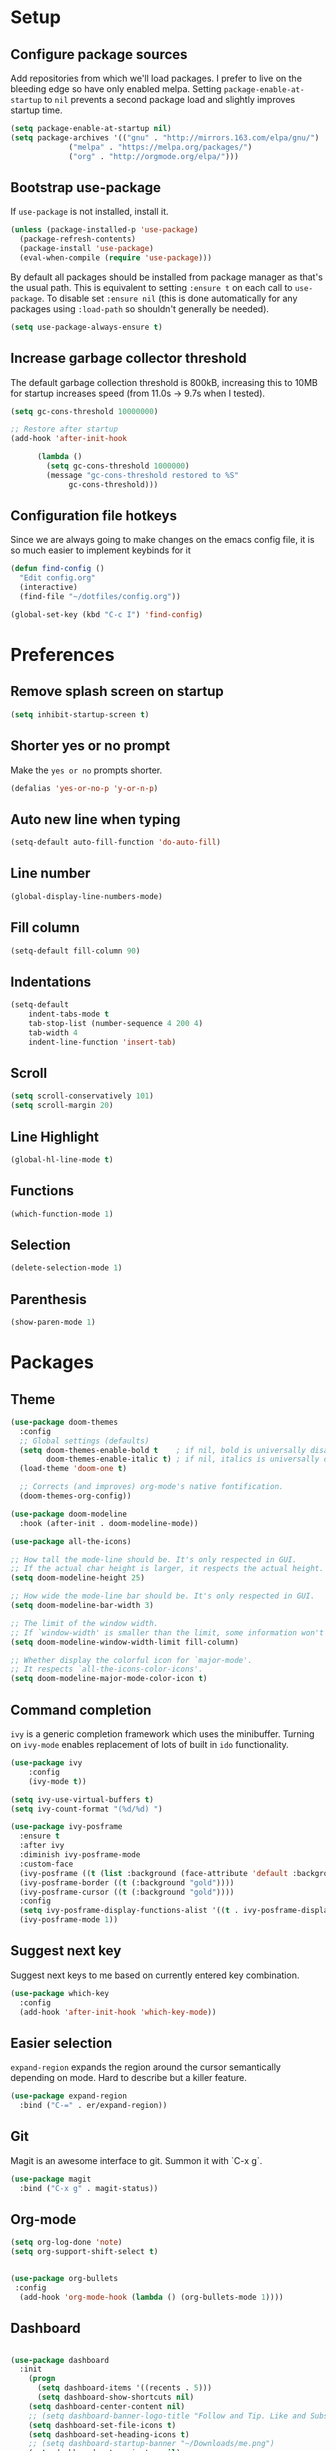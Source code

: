 * Setup

** Configure package sources

Add repositories from which we'll load packages. I prefer to live on the bleeding edge so
have only enabled melpa. Setting =package-enable-at-startup= to =nil= prevents a second
package load and slightly improves startup time.

#+BEGIN_SRC emacs-lisp
  (setq package-enable-at-startup nil)
  (setq package-archives '(("gnu" . "http://mirrors.163.com/elpa/gnu/")
			   ("melpa" . "https://melpa.org/packages/")
			   ("org" . "http://orgmode.org/elpa/")))
#+END_SRC

** Bootstrap use-package

If =use-package= is not installed, install it.

#+BEGIN_SRC emacs-lisp
  (unless (package-installed-p 'use-package)
    (package-refresh-contents)
    (package-install 'use-package)
    (eval-when-compile (require 'use-package)))
#+END_SRC

By default all packages should be installed from package manager as
that's the usual path. This is equivalent to setting =:ensure t= on
each call to =use-package=. To disable set =:ensure nil= (this is done
automatically for any packages using =:load-path= so shouldn't
generally be needed).

#+BEGIN_SRC emacs-lisp
  (setq use-package-always-ensure t)
#+END_SRC

** Increase garbage collector threshold

The default garbage collection threshold is 800kB, increasing this to
10MB for startup increases speed (from 11.0s -> 9.7s when I tested).

#+BEGIN_SRC emacs-lisp
  (setq gc-cons-threshold 10000000)

  ;; Restore after startup
  (add-hook 'after-init-hook

	    (lambda ()
	      (setq gc-cons-threshold 1000000)
	      (message "gc-cons-threshold restored to %S"
		       gc-cons-threshold)))
#+END_SRC

** Configuration file hotkeys

Since we are always going to make changes on the emacs config file, it is so much easier
to implement keybinds for it

#+BEGIN_SRC emacs-lisp
  (defun find-config ()
    "Edit config.org"
    (interactive)
    (find-file "~/dotfiles/config.org"))

  (global-set-key (kbd "C-c I") 'find-config)
#+END_SRC


* Preferences

** Remove splash screen on startup

#+BEGIN_SRC emacs-lisp
  (setq inhibit-startup-screen t)
#+END_SRC

** Shorter yes or no prompt

Make the =yes or no= prompts shorter.

#+BEGIN_SRC emacs-lisp
  (defalias 'yes-or-no-p 'y-or-n-p)
#+END_SRC

** Auto new line when typing

#+BEGIN_SRC emacs-lisp
  (setq-default auto-fill-function 'do-auto-fill)
#+END_SRC

** Line number

#+begin_src emacs-lisp
	(global-display-line-numbers-mode)
#+end_src

** Fill column

#+begin_src emacs-lisp
   	(setq-default fill-column 90)
#+end_src

** Indentations

#+begin_src emacs-lisp
	(setq-default
		indent-tabs-mode t
  		tab-stop-list (number-sequence 4 200 4)
		tab-width 4
		indent-line-function 'insert-tab)
#+end_src

** Scroll

#+begin_src emacs-lisp
	(setq scroll-conservatively 101)
	(setq scroll-margin 20)
#+end_src

** Line Highlight

#+begin_src emacs-lisp
	(global-hl-line-mode t)
#+end_src

** Functions

#+begin_src emacs-lisp
	(which-function-mode 1)
#+end_src

** Selection

#+begin_src emacs-lisp
	(delete-selection-mode 1)
#+end_src

** Parenthesis

#+begin_src emacs-lisp
(show-paren-mode 1)
#+end_src


* Packages

** Theme

   #+BEGIN_SRC emacs-lisp
(use-package doom-themes
  :config
  ;; Global settings (defaults)
  (setq doom-themes-enable-bold t    ; if nil, bold is universally disabled
        doom-themes-enable-italic t) ; if nil, italics is universally disabled
  (load-theme 'doom-one t)

  ;; Corrects (and improves) org-mode's native fontification.
  (doom-themes-org-config))
   #+END_SRC


#+begin_src emacs-lisp
(use-package doom-modeline
  :hook (after-init . doom-modeline-mode))
#+end_src

#+begin_src emacs-lisp
(use-package all-the-icons)
#+end_src


#+begin_src emacs-lisp
;; How tall the mode-line should be. It's only respected in GUI.
;; If the actual char height is larger, it respects the actual height.
(setq doom-modeline-height 25)

;; How wide the mode-line bar should be. It's only respected in GUI.
(setq doom-modeline-bar-width 3)

;; The limit of the window width.
;; If `window-width' is smaller than the limit, some information won't be displayed.
(setq doom-modeline-window-width-limit fill-column)

;; Whether display the colorful icon for `major-mode'.
;; It respects `all-the-icons-color-icons'.
(setq doom-modeline-major-mode-color-icon t)

#+end_src

** Command completion

   =ivy= is a generic completion framework which uses the
   minibuffer. Turning on =ivy-mode= enables replacement of lots of built
   in =ido= functionality.

   #+BEGIN_SRC emacs-lisp
  (use-package ivy
      :config
      (ivy-mode t))
      
  (setq ivy-use-virtual-buffers t)
  (setq ivy-count-format "(%d/%d) ")

   #+END_SRC

#+begin_src emacs-lisp
(use-package ivy-posframe
  :ensure t
  :after ivy
  :diminish ivy-posframe-mode
  :custom-face
  (ivy-posframe ((t (list :background (face-attribute 'default :background)))))
  (ivy-posframe-border ((t (:background "gold"))))
  (ivy-posframe-cursor ((t (:background "gold"))))
  :config
  (setq ivy-posframe-display-functions-alist '((t . ivy-posframe-display)))
  (ivy-posframe-mode 1))

#+end_src

** Suggest next key

   Suggest next keys to me based on currently entered key combination.

   #+BEGIN_SRC emacs-lisp
  (use-package which-key
    :config
    (add-hook 'after-init-hook 'which-key-mode))
   #+END_SRC

** Easier selection

   =expand-region= expands the region around the cursor semantically depending on mode. Hard to describe but a killer feature.

   #+BEGIN_SRC emacs-lisp
  (use-package expand-region
    :bind ("C-=" . er/expand-region))
   #+END_SRC

** Git

   Magit is an awesome interface to git. Summon it with `C-x g`.

   #+BEGIN_SRC emacs-lisp
  (use-package magit
    :bind ("C-x g" . magit-status))
   #+END_SRC

** Org-mode
   #+BEGIN_SRC emacs-lisp
(setq org-log-done 'note)
(setq org-support-shift-select t)
   #+END_SRC

   #+BEGIN_SRC emacs-lisp

(use-package org-bullets
 :config
  (add-hook 'org-mode-hook (lambda () (org-bullets-mode 1))))

   #+END_SRC

** Dashboard
   #+BEGIN_SRC emacs-lisp

 (use-package dashboard
   :init
     (progn
       (setq dashboard-items '((recents . 5)))
       (setq dashboard-show-shortcuts nil)
	 (setq dashboard-center-content nil)
	 ;; (setq dashboard-banner-logo-title "Follow and Tip. Like and Subscribe")
	 (setq dashboard-set-file-icons t)
	 (setq dashboard-set-heading-icons t)
	 ;; (setq dashboard-startup-banner "~/Downloads/me.png")
	 (setq dashboard-set-navigator nil)
	 ;; Format: "(icon title help action face prefix suffix)"
	 (setq dashboard-navigator-buttons
         `(;; line1
         ((,nil
           "init file"
           "Open init file"
	     (lambda (&rest _) (find-file "~/.dotfiles/config.org"))
	   )))))
   :config
   (dashboard-setup-startup-hook))

   #+END_SRC

** Company Mode

#+begin_src emacs-lisp

	(use-package company
		:init
		(add-hook 'after-init-hook 'global-company-mode)
		:custom
	    (company-tooltip-limit 5) ; show 5 candidates at one time
		(company-idle-delay 0.15) ;; delay (in seconds) when candidates are shown, change if you need to, potentially cpu intensive on older machines if set to 0
		(company-minimum-prefix-length 3) ;; show completions after 3 chars
		(company-selection-wrap-around t) ;; goes to start of selection if you reached the bottom 
		(company-require-match 'never)) ;; dont need to pick a choice )
#+end_src

** Flycheck

#+begin_src emacs-lisp

	(use-package flycheck
		:init
		(global-flycheck-mode))
#+end_src
